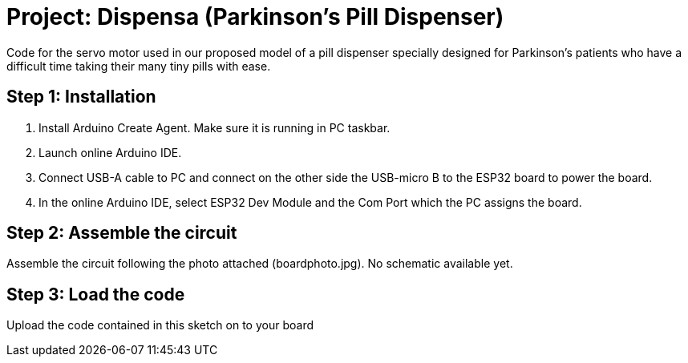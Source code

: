
= Project: Dispensa (Parkinson's Pill Dispenser)

Code for the servo motor used in our proposed model of a pill dispenser specially designed for Parkinson's patients who have a difficult time taking their many tiny pills with ease.

== Step 1: Installation

1. Install Arduino Create Agent. Make sure it is running in PC taskbar.
2. Launch online Arduino IDE.
3. Connect USB-A cable to PC and connect on the other side the USB-micro B to the ESP32 board to power the board.
4. In the online Arduino IDE, select ESP32 Dev Module and the Com Port which the PC assigns the board.

== Step 2: Assemble the circuit

Assemble the circuit following the photo attached (boardphoto.jpg). No schematic available yet.

== Step 3: Load the code

Upload the code contained in this sketch on to your board
